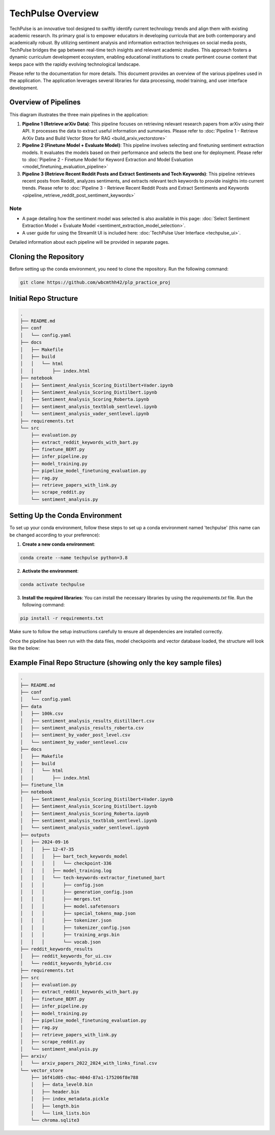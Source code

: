 TechPulse Overview
==================

TechPulse is an innovative tool designed to swiftly identify current technology trends and align them with existing academic research. Its primary goal is to empower educators in developing curricula that are both contemporary and academically robust. By utilizing sentiment analysis and information extraction techniques on social media posts, TechPulse bridges the gap between real-time tech insights and relevant academic studies. This approach fosters a dynamic curriculum development ecosystem, enabling educational institutions to create pertinent course content that keeps pace with the rapidly evolving technological landscape.

Please refer to the documentation for more details. This document provides an overview of the various pipelines used in the application. The application leverages several libraries for data processing, model training, and user interface development.

.. image:: source/_static/Architecture.png
   :alt: Overview of Pipelines
   :align: center

Overview of Pipelines
---------------------

This diagram illustrates the three main pipelines in the application:

1. **Pipeline 1 (Retrieve arXiv Data)**: This pipeline focuses on retrieving relevant research papers from arXiv using their API. It processes the data to extract useful information and summaries. Please refer to :doc:`Pipeline 1 - Retrieve ArXiv Data and Build Vector Store for RAG <build_arxiv_vectorstore>`

2. **Pipeline 2 (Finetune Model + Evaluate Model)**: This pipeline involves selecting and finetuning sentiment extraction models. It evaluates the models based on their performance and selects the best one for deployment. Please refer to :doc:`Pipeline 2 - Finetune Model for Keyword Extraction and Model Evaluation <model_finetuning_evaluation_pipeline>`

3. **Pipeline 3 (Retrieve Recent Reddit Posts and Extract Sentiments and Tech Keywords)**: This pipeline retrieves recent posts from Reddit, analyzes sentiments, and extracts relevant tech keywords to provide insights into current trends. Please refer to :doc:`Pipeline 3 - Retrieve Recent Reddit Posts and Extract Sentiments and Keywords <pipeline_retrieve_reddit_post_sentiment_keywords>`

Note
~~~~~

- A page detailing how the sentiment model was selected is also available in this page: :doc:`Select Sentiment Extraction Model + Evaluate Model <sentiment_extraction_model_selection>`. 

- A user guide for using the Streamlit UI is included here: :doc:`TechPulse User Interface <techpulse_ui>`. 

Detailed information about each pipeline will be provided in separate pages.

Cloning the Repository
----------------------

Before setting up the conda environment, you need to clone the repository. Run the following command:

.. code-block:: bash

    git clone https://github.com/wbcmthh42/plp_practice_proj

Initial Repo Structure
----------------------

.. code-block:: text

    .
    ├── README.md
    ├── conf
    │   └── config.yaml
    ├── docs
    │   ├── Makefile
    │   ├── build
    │   │   └── html
    │   │       ├── index.html
    ├── notebook
    │   ├── Sentiment_Analysis_Scoring_Distilbert+Vader.ipynb
    │   ├── Sentiment_Analysis_Scoring_Distilbert.ipynb
    │   ├── Sentiment_Analysis_Scoring_Roberta.ipynb
    │   ├── sentiment_analysis_textblob_sentlevel.ipynb
    │   └── sentiment_analysis_vader_sentlevel.ipynb
    ├── requirements.txt
    └── src
        ├── evaluation.py
        ├── extract_reddit_keywords_with_bart.py
        ├── finetune_BERT.py
        ├── infer_pipeline.py
        ├── model_training.py
        ├── pipeline_model_finetuning_evaluation.py
        ├── rag.py
        ├── retrieve_papers_with_link.py
        ├── scrape_reddit.py
        └── sentiment_analysis.py

Setting Up the Conda Environment
--------------------------------

To set up your conda environment, follow these steps to set up a conda environment named 'techpulse' (this name can be changed according to your preference):

1. **Create a new conda environment**:

.. code-block:: bash

   conda create --name techpulse python=3.8

2. **Activate the environment**:

.. code-block:: bash

   conda activate techpulse

3. **Install the required libraries**:
   You can install the necessary libraries by using the `requirements.txt` file. Run the following command:

.. code-block:: bash

   pip install -r requirements.txt

Make sure to follow the setup instructions carefully to ensure all dependencies are installed correctly.

Once the pipeline has been run with the data files, model checkpoints and vector database loaded, the structure will look like the below:

Example Final Repo Structure (showing only the key sample files)
----------------------------------------------------------------

.. code-block:: text

    .
    ├── README.md
    ├── conf
    │   └── config.yaml
    ├── data
    │   ├── 100k.csv
    │   ├── sentiment_analysis_results_distillbert.csv
    │   ├── sentiment_analysis_results_roberta.csv
    │   ├── sentiment_by_vader_post_level.csv
    │   └── sentiment_by_vader_sentlevel.csv
    ├── docs
    │   ├── Makefile
    │   ├── build
    │   │   └── html
    │   │       ├── index.html
    ├── finetune_llm
    ├── notebook
    │   ├── Sentiment_Analysis_Scoring_Distilbert+Vader.ipynb
    │   ├── Sentiment_Analysis_Scoring_Distilbert.ipynb
    │   ├── Sentiment_Analysis_Scoring_Roberta.ipynb
    │   ├── sentiment_analysis_textblob_sentlevel.ipynb
    │   └── sentiment_analysis_vader_sentlevel.ipynb
    ├── outputs
    │   ├── 2024-09-16
    │   │   ├── 12-47-35
    │   │   │   ├── bart_tech_keywords_model
    │   │   │   │   └── checkpoint-336
    │   │   │   ├── model_training.log
    │   │   │   └── tech-keywords-extractor_finetuned_bart
    │   │   │       ├── config.json
    │   │   │       ├── generation_config.json
    │   │   │       ├── merges.txt
    │   │   │       ├── model.safetensors
    │   │   │       ├── special_tokens_map.json
    │   │   │       ├── tokenizer.json
    │   │   │       ├── tokenizer_config.json
    │   │   │       ├── training_args.bin
    │   │   │       └── vocab.json
    ├── reddit_keywords_results
    │   ├── reddit_keywords_for_ui.csv
    │   └── reddit_keywords_hybrid.csv
    ├── requirements.txt
    ├── src
    │   ├── evaluation.py
    │   ├── extract_reddit_keywords_with_bart.py
    │   ├── finetune_BERT.py
    │   ├── infer_pipeline.py
    │   ├── model_training.py
    │   ├── pipeline_model_finetuning_evaluation.py
    │   ├── rag.py
    │   ├── retrieve_papers_with_link.py
    │   ├── scrape_reddit.py
    │   └── sentiment_analysis.py
    ├── arxiv/
    │   └── arxiv_papers_2022_2024_with_links_final.csv
    └── vector_store
        ├── 16f41d05-c9ac-404d-87a1-175206f8e788
        │   ├── data_level0.bin
        │   ├── header.bin
        │   ├── index_metadata.pickle
        │   ├── length.bin
        │   └── link_lists.bin
        └── chroma.sqlite3